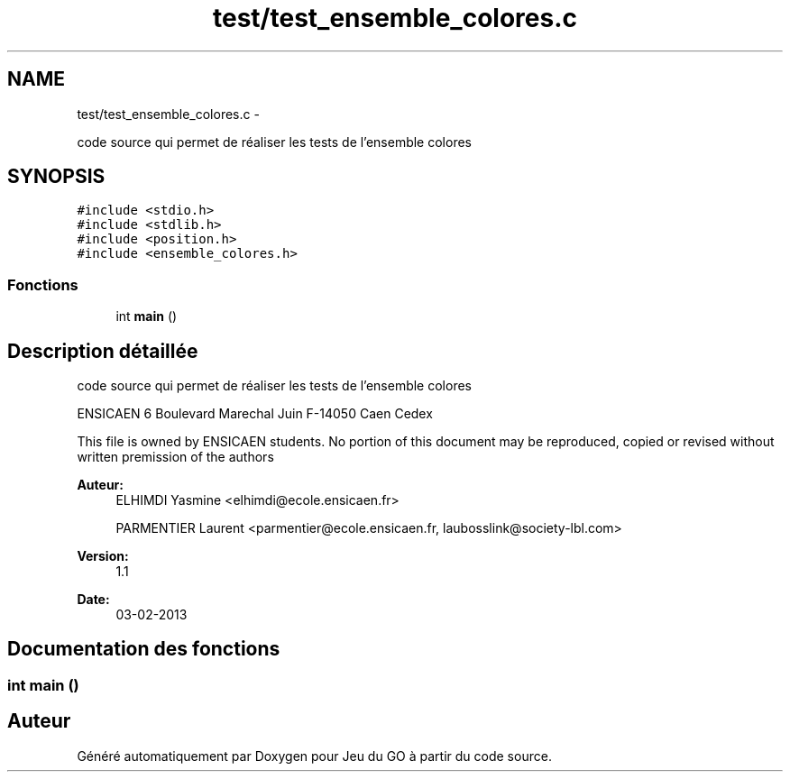 .TH "test/test_ensemble_colores.c" 3 "Jeudi Février 20 2014" "Jeu du GO" \" -*- nroff -*-
.ad l
.nh
.SH NAME
test/test_ensemble_colores.c \- 
.PP
code source qui permet de réaliser les tests de l'ensemble colores  

.SH SYNOPSIS
.br
.PP
\fC#include <stdio\&.h>\fP
.br
\fC#include <stdlib\&.h>\fP
.br
\fC#include <position\&.h>\fP
.br
\fC#include <ensemble_colores\&.h>\fP
.br

.SS "Fonctions"

.in +1c
.ti -1c
.RI "int \fBmain\fP ()"
.br
.in -1c
.SH "Description détaillée"
.PP 
code source qui permet de réaliser les tests de l'ensemble colores 

ENSICAEN 6 Boulevard Marechal Juin F-14050 Caen Cedex
.PP
This file is owned by ENSICAEN students\&. No portion of this document may be reproduced, copied or revised without written premission of the authors 
.PP
\fBAuteur:\fP
.RS 4
ELHIMDI Yasmine <elhimdi@ecole.ensicaen.fr> 
.PP
PARMENTIER Laurent <parmentier@ecole.ensicaen.fr, laubosslink@society-lbl.com> 
.RE
.PP
\fBVersion:\fP
.RS 4
1\&.1 
.RE
.PP
\fBDate:\fP
.RS 4
03-02-2013 
.RE
.PP

.SH "Documentation des fonctions"
.PP 
.SS "int \fBmain\fP ()"
.SH "Auteur"
.PP 
Généré automatiquement par Doxygen pour Jeu du GO à partir du code source\&.
